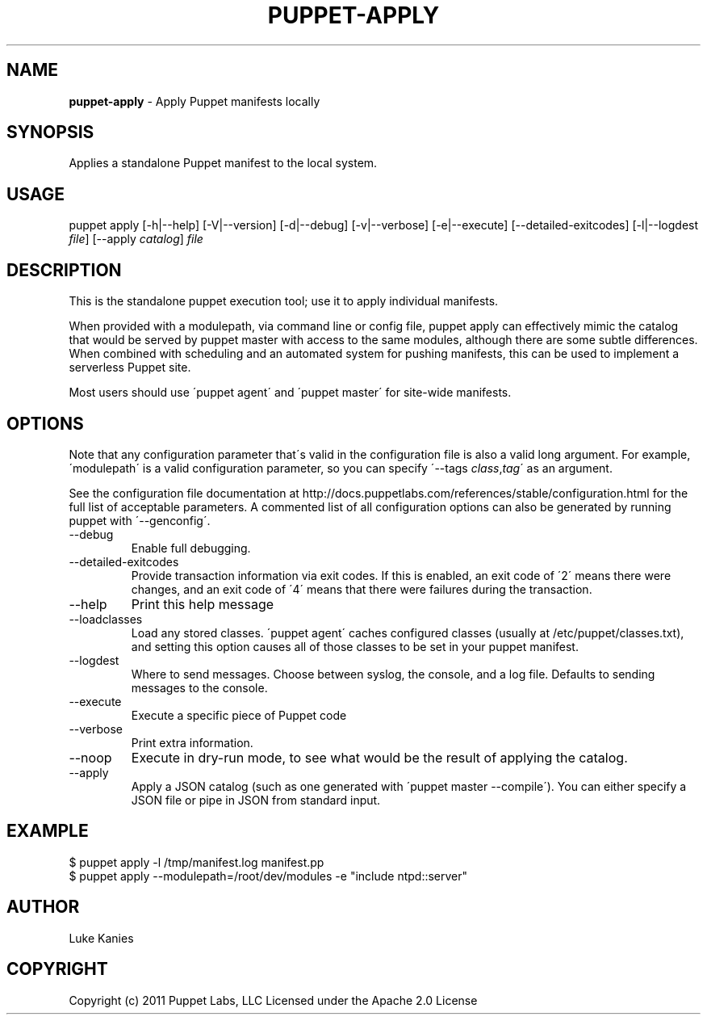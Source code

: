 .\" generated with Ronn/v0.7.3
.\" http://github.com/rtomayko/ronn/tree/0.7.3
.
.TH "PUPPET\-APPLY" "8" "June 2011" "Puppet Labs, LLC" "Puppet manual"
.
.SH "NAME"
\fBpuppet\-apply\fR \- Apply Puppet manifests locally
.
.SH "SYNOPSIS"
Applies a standalone Puppet manifest to the local system\.
.
.SH "USAGE"
puppet apply [\-h|\-\-help] [\-V|\-\-version] [\-d|\-\-debug] [\-v|\-\-verbose] [\-e|\-\-execute] [\-\-detailed\-exitcodes] [\-l|\-\-logdest \fIfile\fR] [\-\-apply \fIcatalog\fR] \fIfile\fR
.
.SH "DESCRIPTION"
This is the standalone puppet execution tool; use it to apply individual manifests\.
.
.P
When provided with a modulepath, via command line or config file, puppet apply can effectively mimic the catalog that would be served by puppet master with access to the same modules, although there are some subtle differences\. When combined with scheduling and an automated system for pushing manifests, this can be used to implement a serverless Puppet site\.
.
.P
Most users should use \'puppet agent\' and \'puppet master\' for site\-wide manifests\.
.
.SH "OPTIONS"
Note that any configuration parameter that\'s valid in the configuration file is also a valid long argument\. For example, \'modulepath\' is a valid configuration parameter, so you can specify \'\-\-tags \fIclass\fR,\fItag\fR\' as an argument\.
.
.P
See the configuration file documentation at http://docs\.puppetlabs\.com/references/stable/configuration\.html for the full list of acceptable parameters\. A commented list of all configuration options can also be generated by running puppet with \'\-\-genconfig\'\.
.
.TP
\-\-debug
Enable full debugging\.
.
.TP
\-\-detailed\-exitcodes
Provide transaction information via exit codes\. If this is enabled, an exit code of \'2\' means there were changes, and an exit code of \'4\' means that there were failures during the transaction\.
.
.TP
\-\-help
Print this help message
.
.TP
\-\-loadclasses
Load any stored classes\. \'puppet agent\' caches configured classes (usually at /etc/puppet/classes\.txt), and setting this option causes all of those classes to be set in your puppet manifest\.
.
.TP
\-\-logdest
Where to send messages\. Choose between syslog, the console, and a log file\. Defaults to sending messages to the console\.
.
.TP
\-\-execute
Execute a specific piece of Puppet code
.
.TP
\-\-verbose
Print extra information\.
.
.TP
\-\-noop
Execute in dry-run mode, to see what would be the result of applying the catalog\.
.
.TP
\-\-apply
Apply a JSON catalog (such as one generated with \'puppet master \-\-compile\')\. You can either specify a JSON file or pipe in JSON from standard input\.
.
.SH "EXAMPLE"
.
.nf

$ puppet apply \-l /tmp/manifest\.log manifest\.pp
$ puppet apply \-\-modulepath=/root/dev/modules \-e "include ntpd::server"
.
.fi
.
.SH "AUTHOR"
Luke Kanies
.
.SH "COPYRIGHT"
Copyright (c) 2011 Puppet Labs, LLC Licensed under the Apache 2\.0 License

